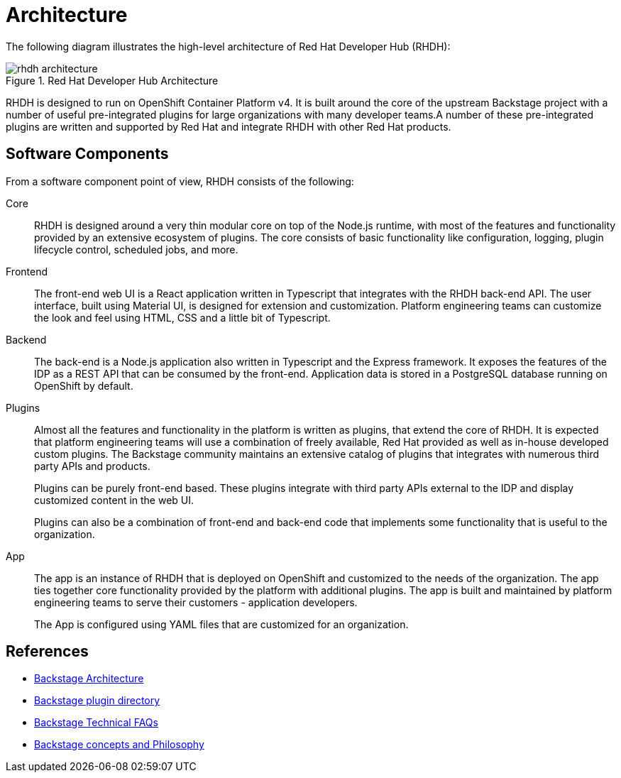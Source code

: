 = Architecture

The following diagram illustrates the high-level architecture of Red Hat Developer Hub (RHDH):

image::rhdh-architecture.png[title=Red Hat Developer Hub Architecture]

RHDH is designed to run on OpenShift Container Platform v4. It is built around the core of the upstream Backstage project with a number of useful pre-integrated plugins for large organizations with many developer teams.A number of these pre-integrated plugins are written and supported by Red Hat and integrate RHDH with other Red Hat products.

== Software Components

From a software component point of view, RHDH consists of the following:

Core::
RHDH is designed around a very thin modular core on top of the Node.js runtime, with most of the features and functionality provided by an extensive ecosystem of plugins. The core consists of basic functionality like configuration, logging, plugin lifecycle control, scheduled jobs, and more.

Frontend::
The front-end web UI is a React application written in Typescript that integrates with the RHDH back-end API. The user interface, built using Material UI, is designed for extension and customization. Platform engineering teams can customize the look and feel using HTML, CSS and a little bit of Typescript.

Backend::
The back-end is a Node.js application also written in Typescript and the Express framework. It exposes the features of the IDP as a REST API that can be consumed by the front-end. Application data is stored in a PostgreSQL database running on OpenShift by default.

Plugins::
Almost all the features and functionality in the platform is written as plugins, that extend the core of RHDH. It is expected that platform engineering teams will use a combination of freely available, Red Hat provided as well as in-house developed custom plugins. The Backstage community maintains an extensive catalog of plugins that integrates with numerous third party APIs and products.
+
Plugins can be purely front-end based. These plugins integrate with third party APIs external to the IDP and display customized content in the web UI.
+
Plugins can also be a combination of front-end and back-end code that implements some functionality that is useful to the organization.

App::
The app is an instance of RHDH that is deployed on OpenShift and customized to the needs of the organization. The app ties together core functionality provided by the platform with additional plugins. The app is built and maintained by platform engineering teams to serve their customers - application developers.
+
The App is configured using YAML files that are customized for an organization.

== References

* https://backstage.io/docs/overview/architecture-overview[Backstage Architecture^]
* https://backstage.io/plugins[Backstage plugin directory^]
* https://backstage.io/docs/FAQ#technical-faq[Backstage Technical FAQs^]
* https://backstage.spotify.com/learn/backstage-for-all/backstage-for-all/2-concepts/[Backstage concepts and Philosophy^]